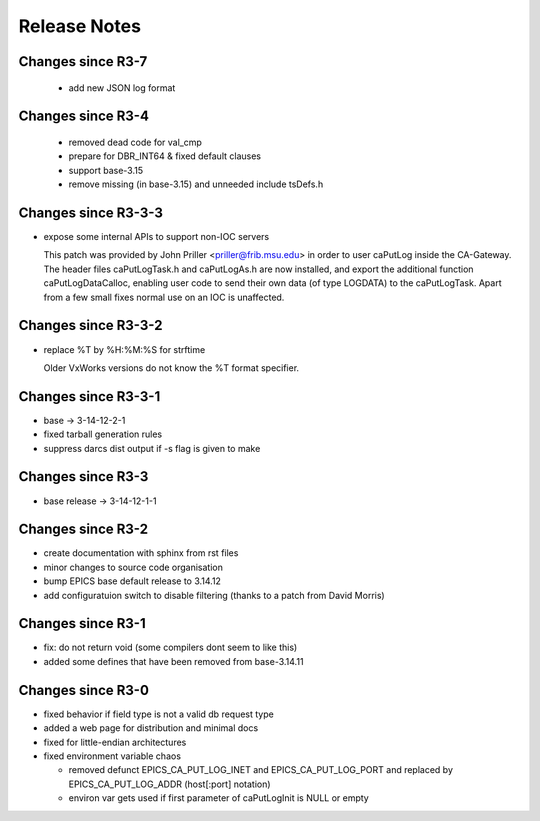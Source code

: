 Release Notes
=============

.. _R4-0:

Changes since R3-7
-------------------------

  * add new JSON log format


.. _R3-5:

Changes since R3-4
------------------

  * removed dead code for val_cmp

  * prepare for DBR_INT64 & fixed default clauses

  * support base-3.15

  * remove missing (in base-3.15) and unneeded include tsDefs.h

.. _R3-4:

Changes since R3-3-3
--------------------

* expose some internal APIs to support non-IOC servers

  This patch was provided by John Priller <priller@frib.msu.edu>
  in order to user caPutLog inside the CA-Gateway. The header files
  caPutLogTask.h and caPutLogAs.h are now installed, and export
  the additional function caPutLogDataCalloc, enabling user code to
  send their own data (of type LOGDATA) to the caPutLogTask.
  Apart from a few small fixes normal use on an IOC is unaffected.

.. _R3-3-3:

Changes since R3-3-2
--------------------

* replace %T by %H:%M:%S for strftime

  Older VxWorks versions do not know the %T format specifier.

.. _R3-3-2:

Changes since R3-3-1
--------------------

* base -> 3-14-12-2-1

* fixed tarball generation rules

* suppress darcs dist output if -s flag is given to make

.. _R3-3-1:

Changes since R3-3
--------------------

* base release -> 3-14-12-1-1

.. _R3-3:

Changes since R3-2
------------------

* create documentation with sphinx from rst files
* minor changes to source code organisation
* bump EPICS base default release to 3.14.12
* add configuratuion switch to disable filtering
  (thanks to a patch from David Morris)

.. _R3-2:

Changes since R3-1
------------------

* fix: do not return void (some compilers dont seem to like this)
* added some defines that have been removed from base-3.14.11

.. _R3-1:

Changes since R3-0
------------------

* fixed behavior if field type is not a valid db request type
* added a web page for distribution and minimal docs
* fixed for little-endian architectures
* fixed environment variable chaos

  - removed defunct EPICS_CA_PUT_LOG_INET and EPICS_CA_PUT_LOG_PORT and
    replaced by EPICS_CA_PUT_LOG_ADDR (host[:port] notation)
  - environ var gets used if first parameter of caPutLogInit is NULL or empty
